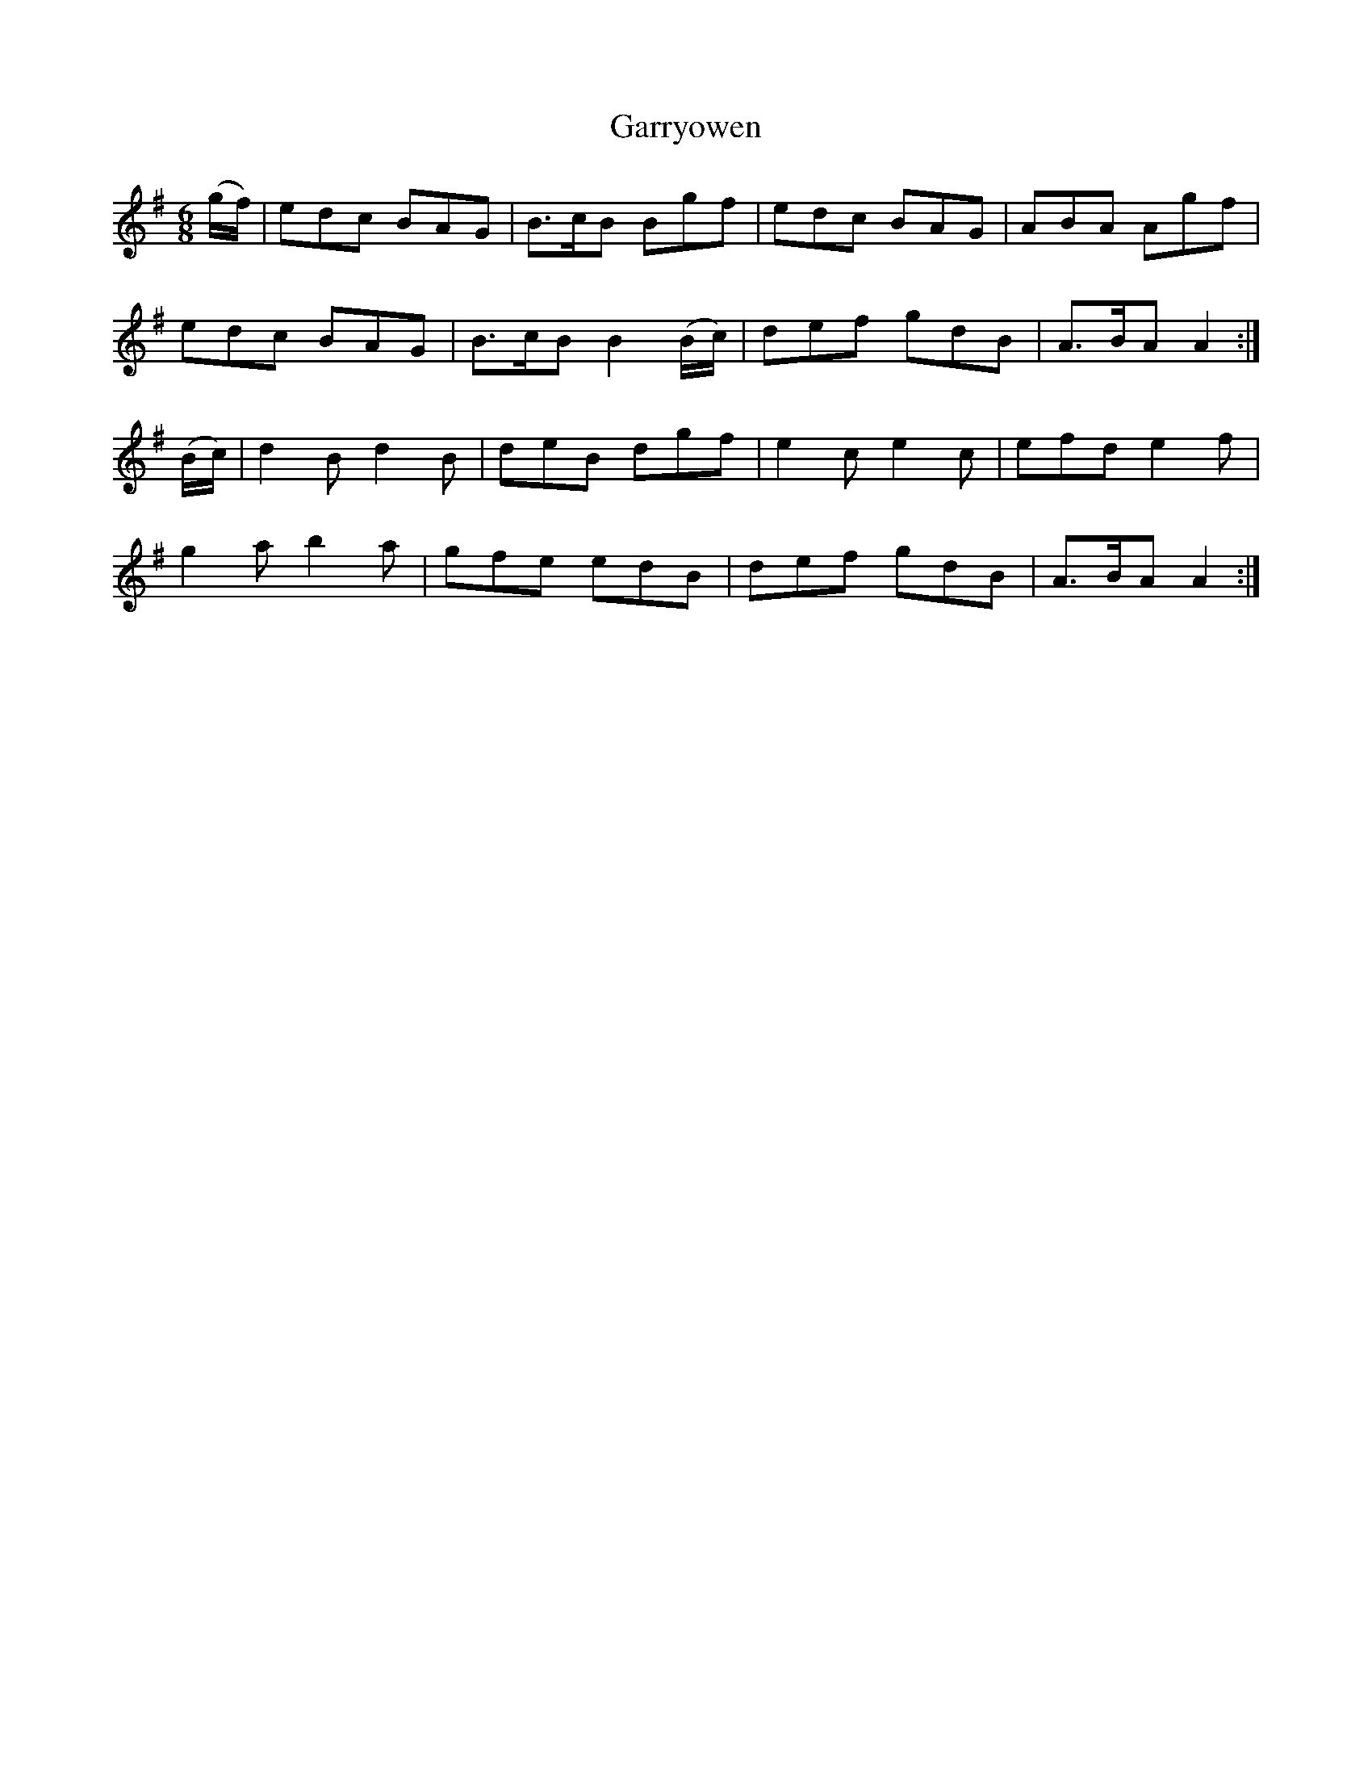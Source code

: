 X:971
T:Garryowen
B:O'Neill's 971
M:6/8
L:1/8
K:G
(g/f/)|edc BAG|B>cB Bgf|edc BAG|ABA Agf|
edc BAG|B>cB B2(B/c/)|def gdB|A>BA A2:|
(B/c/)|d2B d2B|deB dgf|e2c e2c|efd e2f|
g2a b2a|gfe edB|def gdB|A>BA A2:|
